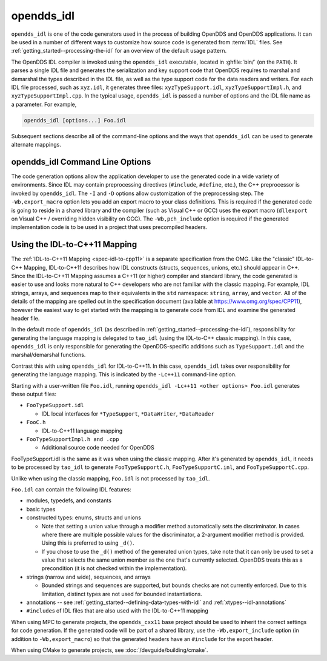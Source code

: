 .. _opendds_idl:

###########
opendds_idl
###########

.. program:: opendds_idl

..
    Sect<8>

``opendds_idl`` is one of the code generators used in the process of building OpenDDS and OpenDDS applications.
It can be used in a number of different ways to customize how source code is generated from :term:`IDL` files.
See :ref:`getting_started--processing-the-idl` for an overview of the default usage pattern.

The OpenDDS IDL compiler is invoked using the ``opendds_idl`` executable, located in :ghfile:`bin/` (on the ``PATH``).
It parses a single IDL file and generates the serialization and key support code that OpenDDS requires to marshal and demarshal the types described in the IDL file, as well as the type support code for the data readers and writers.
For each IDL file processed, such as ``xyz.idl``, it generates three files: ``xyzTypeSupport.idl``, ``xyzTypeSupportImpl.h``, and ``xyzTypeSupportImpl.cpp``.
In the typical usage, ``opendds_idl`` is passed a number of options and the IDL file name as a parameter.
For example,

.. code-block:: bash

    opendds_idl [options...] Foo.idl

Subsequent sections describe all of the command-line options and the ways that ``opendds_idl`` can be used to generate alternate mappings.

.. _opendds_idl--opendds-idl-command-line-options:

********************************
opendds_idl Command Line Options
********************************

..
    Sect<8.1>

.. option:: --help, -h

  Prints a help message and exits.

.. option:: -v

  Enables verbose/debug logging.

.. option:: --version, -V

  Prints version numbers of both TAO and OpenDDS.

.. option:: --idl-version VERSION

  Set the version of the :ref:`IDL specification <spec-idl>` to use.
  The default is ``4``.

.. option:: --list-idl-versions

  List the versions of IDL at least partially supported and exits.

.. option:: --syntax-only

  Just check syntax of input files and exit without generating any code.

.. option:: -Wb,export_macro=MACRO

  Use the export macro for generating C++ implementation code named *MACRO*.
  By default export macros are not used.
  ``--export`` is an alias for this.

.. option:: -Wb,export_include=FILE

  Add an additional header *FILE* to ``#include`` in generated code that has the export macro.

.. option:: -Wb,pch_include=FILE

  Include a pre-compiled header *FILE* in generated C++ files.

.. option:: -Dname[=value]

  Define a preprocessor macro named *name* optionally with value *value* for IDL.

.. option:: -Idir

  Adds *dir* to the preprocessor include path for IDL.

.. option:: -o OUTPUT_PATH

  Output directory where generated files are put.
  By default this is the current working directory.

.. option:: -Wb,java

  Generate Java Bindings for generated ``TypeSupport`` implementation classes.
  See :ref:`java` for more information.

.. option:: -Gitl

  Generate "Intermediate Type Language" descriptions of topic types.
  These files are used by the Wireshark dissector or other external applications.

.. option:: -GfaceTS

  Generate FACE (Future Airborne Capability Environment) Transport Services API.
  See :doc:`safety_profile` for more information.

.. option:: -Gv8

  Generate type support for converting data samples to/from V8 JavaScript objects
  ``-Wb,v8`` is an alias for this.

.. option:: -Gxtypes-complete

  Generate complete XTypes TypeObjects which can be used to provide type information to applications that don't have compile-time knowledge of the IDL.
  By default only minimal TypeObjects are generated.
  See :ref:`xtypes--dynamic-language-binding-1` for more information.

.. option:: -Gequality

  Generate ``==`` and ``!=`` for structs and unions.
  The members of the struct or union must have a type that could appear in a DDS topic and be supported by ``opendds_idl``.

.. option:: -Lface

  Generates IDL-to-C++ mapping for FACE.
  See :doc:`safety_profile` for more information.

.. option:: -Lspcpp

  Generates IDL-to-C++ mapping for :doc:`safety_profile`.

.. option:: -Lc++11

  Generates :ref:`IDL-to-C++11 mapping <opendds_idl--using-the-idl-to-c-11-mapping>`.

.. option:: -Wb,tao_include_prefix=S

 Prefix the string *S* to ``#include`` directives meant to include headers generated by ``tao_idl``.

.. option:: -St

  Suppress generation of IDL TypeCodes when one of the ``-L`` options are present.

.. option:: --unknown-annotations REACTION

  Control the reaction to unknown IDL annotations.
  *REACTION* can be:

  * ``warn-once`` -- the default, warn once per annotation with the same name.

  * ``warn-all`` -- warn for every use of an unknown annotation.

  * ``error`` -- similar to ``warn-all``, but causes the compiler to exit with an error status when finished.

  * ``ignore`` -- ignore all unknown annotations.

.. option:: --no-dcps-data-type-warnings

  Don't warn about ``#pragma DCPS_DATA_TYPE``.
  See :ref:`getting_started--identifying-topic-types` for more information.

.. option:: --[no-]default-nested

  Un-annotated types/modules are treated as nested.
  By default all types are nested by default
  See :ref:`getting_started--topic-types-vs-nested-types` for details.

.. option:: --default-extensibility EXT

  Set the :ref:`default XTypes extensibility <xtypes--extensibility>`.
  *EXT* can be:

  - ``final``
  - ``appendable`` (default)
  - ``mutable``

.. option:: --default-autoid VALUE

  Set the default :ref:`XTypes auto member-id assignment strategy <xtypes--autoid-value>`.
  *VALUE* can be ``sequential`` (the default) or ``hash``.

.. option:: --default-try-construct VALUE

  Set the default :ref:`XTypes try-construct strategy <xtypes--customizing-xtypes-per-member>`.
  *VALUE* can be ``discard`` (the default), ``use-default``, or ``trim``.

.. option:: --old-typeobject-encoding

  .. versionadded:: 3.18

  Use the pre-3.18 encoding of ``TypeObject``\s when deriving ``TypeIdentifier``\s.

.. option:: --default-enum-extensibility-zero

  .. versionadded:: 3.22

  Do not set the type flags for enums.
  This flag is for simulating the behavior of OpenDDS before 3.22.

.. option:: --old-typeobject-member-order

  .. versionadded:: 3.24

  Use the pre-3.24 struct and union member order for ``TypeObject``\s, which is ordered by member id instead of declared order.
  See :ref:`3.24.0 news entry <3-24-0-typeobject-fix>` for more info.

The code generation options allow the application developer to use the generated code in a wide variety of environments.
Since IDL may contain preprocessing directives (``#include``, ``#define``, etc.), the C++ preprocessor is invoked by ``opendds_idl``.
The ``-I`` and ``-D`` options allow customization of the preprocessing step.
The ``-Wb,export_macro`` option lets you add an export macro to your class definitions.
This is required if the generated code is going to reside in a shared library and the compiler (such as Visual C++ or GCC) uses the export macro (``dllexport`` on Visual C++ / overriding hidden visibility on GCC).
The ``-Wb,pch_include`` option is required if the generated implementation code is to be used in a project that uses precompiled headers.

.. _opendds_idl--using-the-idl-to-c-11-mapping:

******************************
Using the IDL-to-C++11 Mapping
******************************

..
    Sect<8.2>

The :ref:`IDL-to-C++11 Mapping <spec-idl-to-cpp11>` is a separate specification from the OMG.
Like the "classic" IDL-to-C++ Mapping, IDL-to-C++11 describes how IDL constructs (structs, sequences, unions, etc.) should appear in C++.
Since the IDL-to-C++11 Mapping assumes a C++11 (or higher) compiler and standard library, the code generated is easier to use and looks more natural to C++ developers who are not familiar with the classic mapping.
For example, IDL strings, arrays, and sequences map to their equivalents in the ``std`` namespace: ``string``, ``array``, and ``vector``.
All of the details of the mapping are spelled out in the specification document (available at https://www.omg.org/spec/CPP11), however the easiest way to get started with the mapping is to generate code from IDL and examine the generated header file.

In the default mode of ``opendds_idl`` (as described in :ref:`getting_started--processing-the-idl`), responsibility for generating the language mapping is delegated to ``tao_idl`` (using the IDL-to-C++ classic mapping).
In this case, ``opendds_idl`` is only responsible for generating the OpenDDS-specific additions such as ``TypeSupport.idl`` and the marshal/demarshal functions.

Contrast this with using ``opendds_idl`` for IDL-to-C++11.
In this case, ``opendds_idl`` takes over responsibility for generating the language mapping.
This is indicated by the ``-Lc++11`` command-line option.

Starting with a user-written file ``Foo.idl``, running ``opendds_idl -Lc++11 <other options> Foo.idl`` generates these output files:

* ``FooTypeSupport.idl``

  * IDL local interfaces for ``*TypeSupport``, ``*DataWriter``, ``*DataReader``

* ``FooC.h``

  * IDL-to-C++11 language mapping

* ``FooTypeSupportImpl.h and .cpp``

  * Additional source code needed for OpenDDS

FooTypeSupport.idl is the same as it was when using the classic mapping.
After it's generated by ``opendds_idl``, it needs to be processed by ``tao_idl`` to generate ``FooTypeSupportC.h``, ``FooTypeSupportC.inl``, and ``FooTypeSupportC.cpp``.

Unlike when using the classic mapping, ``Foo.idl`` is not processed by ``tao_idl``.

``Foo.idl`` can contain the following IDL features:

* modules, typedefs, and constants

* basic types

* constructed types: enums, structs and unions

  * Note that setting a union value through a modifier method automatically sets the discriminator.
    In cases where there are multiple possible values for the discriminator, a 2-argument modifier method is provided.
    Using this is preferred to using ``_d()``.

  * If you chose to use the ``_d()`` method of the generated union types, take note that it can only be used to set a value that selects the same union member as the one that's currently selected.
    OpenDDS treats this as a precondition (it is not checked within the implementation).

* strings (narrow and wide), sequences, and arrays

  * Bounded strings and sequences are supported, but bounds checks are not currently enforced.
    Due to this limitation, distinct types are not used for bounded instantiations.

* annotations -- see :ref:`getting_started--defining-data-types-with-idl` and :ref:`xtypes--idl-annotations`

* ``#include``\s of IDL files that are also used with the IDL-to-C++11 mapping

When using MPC to generate projects, the ``opendds_cxx11`` base project should be used to inherit the correct settings for code generation.
If the generated code will be part of a shared library, use the ``-Wb,export_include`` option (in addition to ``-Wb,export_macro``) so that the generated headers have an ``#include`` for the export header.

When using CMake to generate projects, see :doc:`/devguide/building/cmake`.
